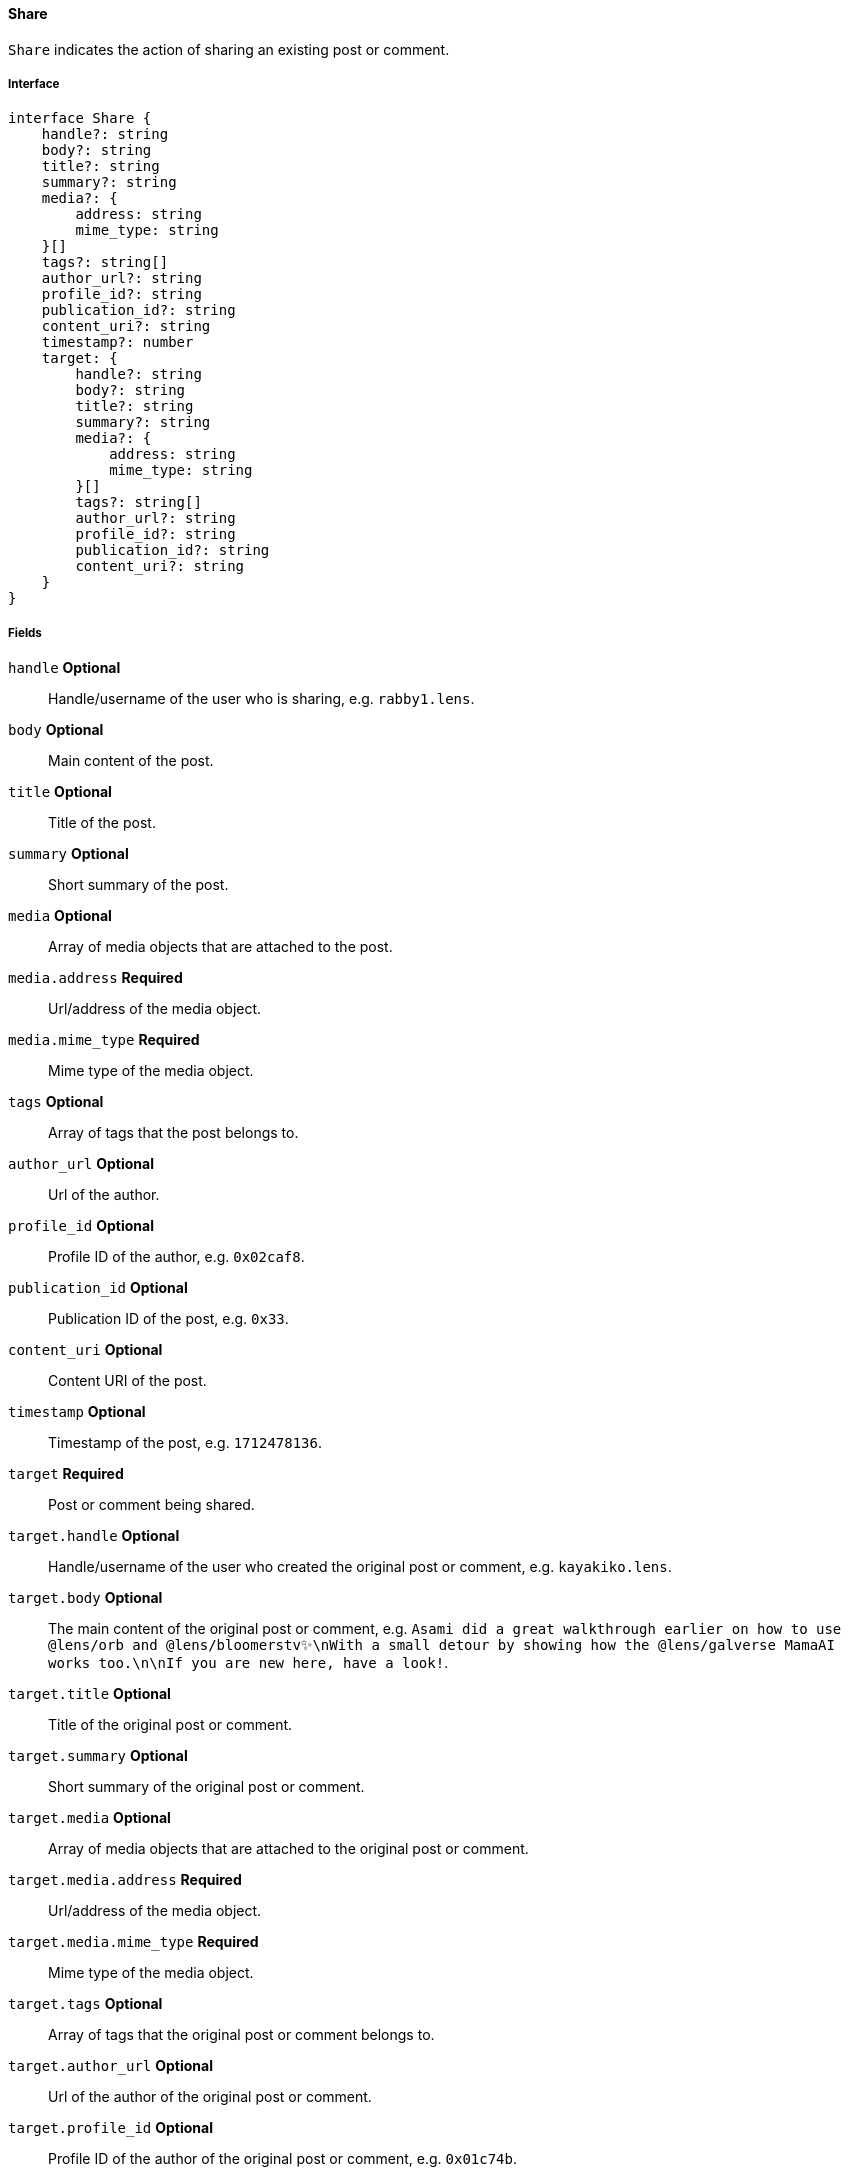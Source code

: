 ==== Share

`Share` indicates the action of sharing an existing post or comment.

===== Interface

[,typescript]
----
interface Share {
    handle?: string
    body?: string
    title?: string
    summary?: string
    media?: {
        address: string
        mime_type: string
    }[]
    tags?: string[]
    author_url?: string
    profile_id?: string
    publication_id?: string
    content_uri?: string
    timestamp?: number
    target: {
        handle?: string
        body?: string
        title?: string
        summary?: string
        media?: {
            address: string
            mime_type: string
        }[]
        tags?: string[]
        author_url?: string
        profile_id?: string
        publication_id?: string
        content_uri?: string
    }
}
----

===== Fields

`handle` *Optional*:: Handle/username of the user who is sharing, e.g. `rabby1.lens`.
`body` *Optional*:: Main content of the post.
`title` *Optional*:: Title of the post.
`summary` *Optional*:: Short summary of the post.
`media` *Optional*:: Array of media objects that are attached to the post.
`media.address` *Required*:: Url/address of the media object.
`media.mime_type` *Required*:: Mime type of the media object.
`tags` *Optional*:: Array of tags that the post belongs to.
`author_url` *Optional*:: Url of the author.
`profile_id` *Optional*:: Profile ID of the author, e.g. `0x02caf8`.
`publication_id` *Optional*:: Publication ID of the post, e.g. `0x33`.
`content_uri` *Optional*:: Content URI of the post.
`timestamp` *Optional*:: Timestamp of the post, e.g. `1712478136`.
`target` *Required*:: Post or comment being shared.
`target.handle` *Optional*:: Handle/username of the user who created the original post or comment, e.g. `kayakiko.lens`.
`target.body` *Optional*:: The main content of the original post or comment, e.g. `Asami did a great walkthrough earlier on how to use @lens/orb and @lens/bloomerstv✨\nWith a small detour by showing how the @lens/galverse MamaAI works too.\n\nIf you are new here, have a look!`.
`target.title` *Optional*:: Title of the original post or comment.
`target.summary` *Optional*:: Short summary of the original post or comment.
`target.media` *Optional*:: Array of media objects that are attached to the original post or comment.
`target.media.address` *Required*:: Url/address of the media object.
`target.media.mime_type` *Required*:: Mime type of the media object.
`target.tags` *Optional*:: Array of tags that the original post or comment belongs to.
`target.author_url` *Optional*:: Url of the author of the original post or comment.
`target.profile_id` *Optional*:: Profile ID of the author of the original post or comment, e.g. `0x01c74b`.
`target.publication_id` *Optional*:: Publication ID of the original post or comment, e.g. `0xe5`.
`target.content_uri` *Optional*:: Content URI of the original post or comment, e.g. `ar://zKfqATzRdazjjYNP-SqDiIvCMxRe_gswJoLYZS5yYv8`.

===== Example

[,json]
----
{
    "handle": "sujiyan.lens",
    "profile_id": "0x2e62",
    "publication_id": "0x27",
    "timestamp": 1683197102,
    "target": {
        "handle": "lindao.lens",
        "body": "@sujiyan.lens 🇯🇵",
        "media": [
            {
                "address": "ipfs://QmPs5HNkak9CmXguyaYUiH4ypRgzaKQAxkVXnhq8UjaJ3r",
                "mime_type": "image/jpeg"
            }
        ],
        "profile_id": "0x01a8ae",
        "publication_id": "0x14",
        "content_uri": "https://arweave.net/8QcdcOITWAOiel6ZBE7MzlztD0gmrssLfspKCiWpXfY"
    }
}
----